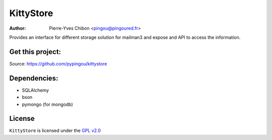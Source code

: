 KittyStore
=========

:Author: Pierre-Yves Chibon <pingou@pingoured.fr>


Provides an interface for different storage solution for mailman3
and expose and API to access the information.


Get this project:
-----------------
Source:  https://github.com/pypingou/kittystore


Dependencies:
-------------
- SQLAlchemy
- bson
- pymongo  (for mongodb)



License
-------

.. _GPL v2.0: http://www.gnu.org/licenses/gpl-2.0.html

``KittyStore`` is licensed under the `GPL v2.0`_

